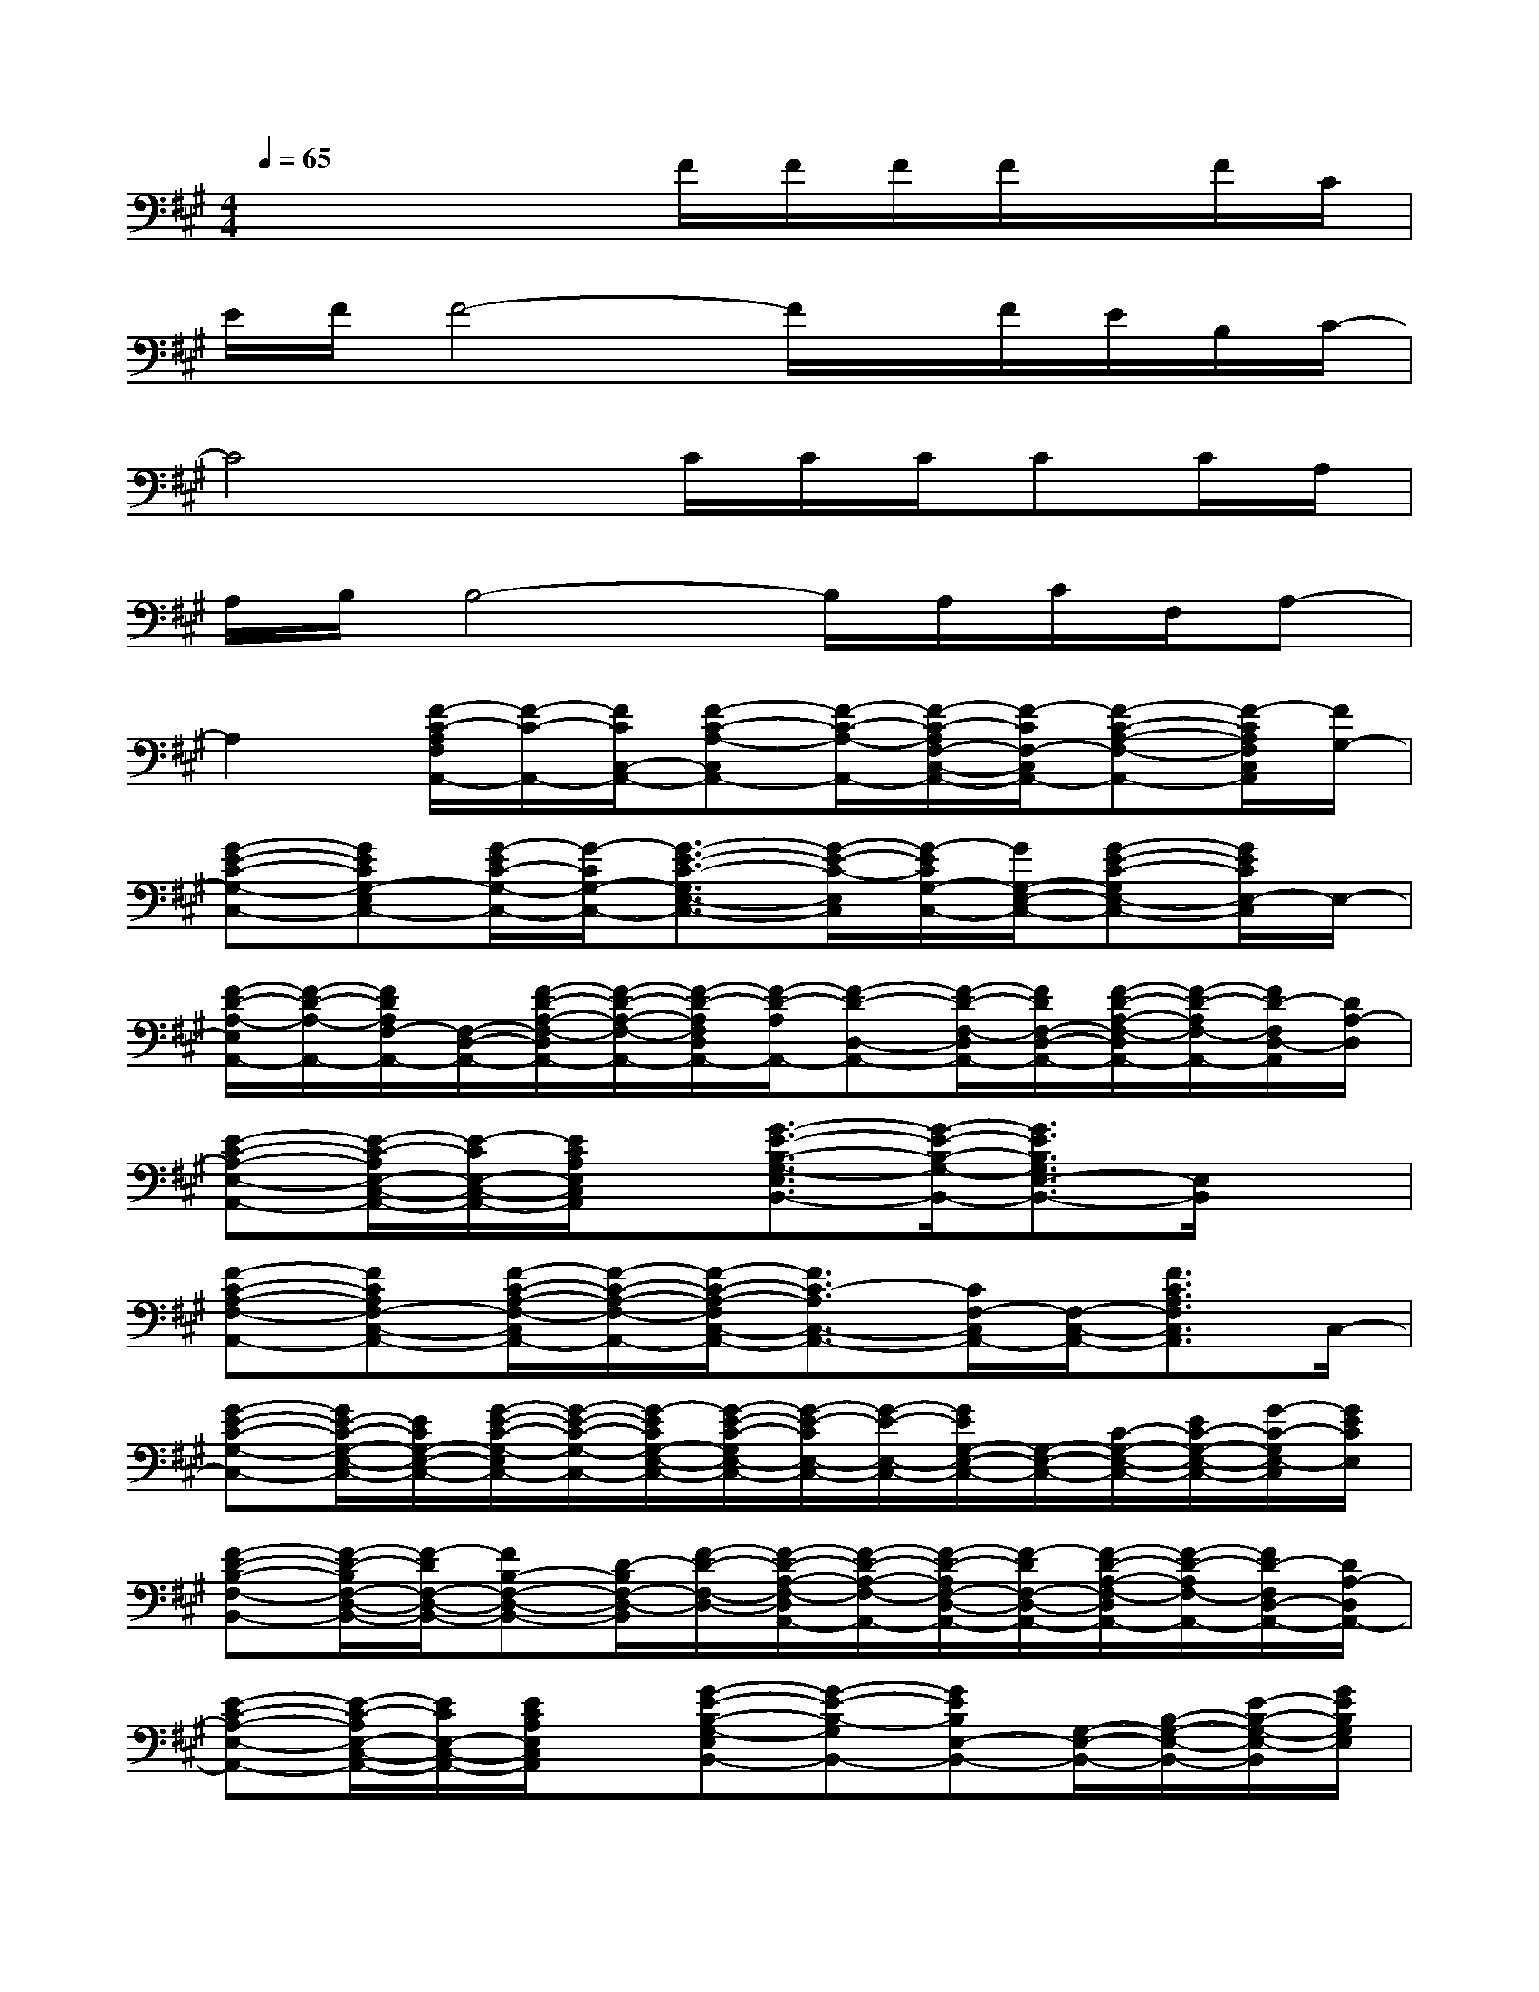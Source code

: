 X:1
T:
M:4/4
L:1/8
Q:1/4=65
K:A%3sharps
V:1
x4x/2F/2F/2F/2F/2x/2F/2C/2|
E/2F/2F4-F/2x/2F/2E/2B,/2C/2-|
C4x/2C/2C/2C/2CC/2A,/2|
A,/2B,/2B,4-B,/2A,/2C/2F,/2A,-|
A,2[F/2-C/2-A,/2F,/2A,,/2-][F/2-C/2-A,,/2-][F/2C/2C,/2-A,,/2-][F-C-A,-C,A,,-][F/2-C/2-A,/2-A,,/2-][F/2-C/2-A,/2F,/2-C,/2-A,,/2-][F/2-C/2F,/2-C,/2A,,/2-][F-C-A,-F,-A,,-][F/2-C/2A,/2F,/2C,/2A,,/2][F/2G,/2-]|
[G-E-C-G,-C,-][GECG,-E,C,-][G/2-E/2C/2-G,/2-C,/2-][G/2-C/2G,/2-C,/2-][G3/2-E3/2-C3/2-G,3/2E,3/2-C,3/2-][G/2-E/2-C/2-E,/2C,/2][G/2-E/2C/2G,/2-C,/2-][G/2G,/2-E,/2-C,/2-][G-E-C-G,E,-C,-][G/2E/2C/2E,/2-C,/2]E,/2-|
[F/2-D/2-A,/2-E,/2A,,/2-][F/2-D/2-A,/2-A,,/2-][F/2D/2A,/2F,/2-A,,/2-][F,/2-D,/2-A,,/2-][F/2-D/2-A,/2-F,/2-D,/2A,,/2-][F/2-D/2-A,/2-F,/2-A,,/2-][F/2-D/2-A,/2F,/2D,/2A,,/2-][F/2-D/2-A,/2A,,/2-][F-D-D,-A,,-][F/2-D/2-F,/2-D,/2A,,/2-][F/2D/2F,/2-D,/2-A,,/2-][F/2-D/2-A,/2-F,/2-D,/2A,,/2-][F/2-D/2-A,/2F,/2-A,,/2-][F/2D/2-F,/2D,/2-A,,/2][D/2A,/2-D,/2]|
[E-C-A,-E,-A,,-][E/2-C/2-A,/2E,/2-C,/2-A,,/2-][E/2-C/2E,/2-C,/2-A,,/2-][E/2C/2A,/2E,/2C,/2A,,/2]x/2[G3/2-E3/2-B,3/2-G,3/2-E,3/2B,,3/2-][G/2-E/2-B,/2-G,/2-B,,/2-][G3/2E3/2B,3/2G,3/2E,3/2-B,,3/2-][E,/2B,,/2]x|
[F-C-A,-F,-A,,-][FCA,F,-C,-A,,-][F/2-C/2-A,/2-F,/2-C,/2A,,/2-][F/2-C/2-A,/2-F,/2-A,,/2-][F/2-C/2-A,/2-F,/2C,/2-A,,/2-][F3/2C3/2-A,3/2C,3/2-A,,3/2-][C/2F,/2-C,/2A,,/2-][F,/2-C,/2-A,,/2-][F3/2C3/2A,3/2F,3/2C,3/2A,,3/2]C,/2-|
[G-E-C-G,-C,-][G/2E/2-C/2-G,/2-E,/2-C,/2-][E/2C/2G,/2-E,/2-C,/2-][G/2-E/2-C/2-G,/2-E,/2C,/2-][G/2-E/2-C/2-G,/2-C,/2-][G/2-E/2C/2G,/2-E,/2-C,/2-][G/2-E/2-C/2-G,/2E,/2-C,/2-][G/2-E/2-C/2E,/2-C,/2-][G/2-E/2-E,/2-C,/2-][G/2E/2G,/2-E,/2-C,/2-][G,/2-E,/2-C,/2-][C/2-G,/2-E,/2-C,/2-][E/2C/2-G,/2-E,/2-C,/2-][G/2-C/2-G,/2E,/2-C,/2][G/2E/2C/2E,/2]|
[F-D-B,-F,-B,,-][F/2-D/2-B,/2F,/2-D,/2-B,,/2-][F/2-D/2F,/2-D,/2-B,,/2-][FB,-F,-D,-B,,-][D/2-B,/2F,/2-D,/2-B,,/2][F/2-D/2-F,/2-D,/2-][F/2-D/2-A,/2-F,/2-D,/2A,,/2-][F/2-D/2-A,/2-F,/2-A,,/2-][F/2-D/2-A,/2F,/2-D,/2-A,,/2-][F/2-D/2F,/2-D,/2-A,,/2-][F/2-D/2-A,/2-F,/2-D,/2A,,/2-][F/2-D/2-A,/2F,/2-A,,/2-][F/2D/2-F,/2D,/2-A,,/2-][D/2A,/2-D,/2A,,/2-]|
[E-C-A,-E,-A,,-][E/2-C/2-A,/2E,/2-C,/2-A,,/2-][E/2C/2E,/2-C,/2-A,,/2-][E/2C/2A,/2E,/2C,/2A,,/2]x/2[G-E-B,-G,-E,B,,-][G-E-B,-G,B,,-][GEB,E,-B,,-][G,/2-E,/2-B,,/2-][B,/2-G,/2-E,/2-B,,/2-][E/2-B,/2-G,/2-E,/2-B,,/2][G/2E/2B,/2G,/2E,/2]|
[F-C-A,-F,-A,,-][F/2-C/2-A,/2F,/2C,/2-A,,/2-][F/2C/2F,/2-C,/2-A,,/2-][F/2-C/2-A,/2-F,/2-C,/2A,,/2-][F/2-C/2-A,/2-F,/2A,,/2-][F/2C/2A,/2-C,/2-A,,/2-][A,/2-F,/2-C,/2A,,/2-][F-C-A,F,-A,,-][F/2C/2-F,/2-A,,/2-][C/2F,/2-C,/2-A,,/2-][A,/2-F,/2-C,/2-A,,/2-][C/2-A,/2-F,/2-C,/2-A,,/2-][F/2-C/2A,/2F,/2C,/2A,,/2][F/2C,/2-]|
[G-E-C-G,-C,-][G/2E/2-C/2G,/2-E,/2-C,/2-][E/2G,/2-E,/2-C,/2-][G/2-E/2-C/2-G,/2-E,/2C,/2-][G/2-E/2-C/2-G,/2-C,/2-][G/2-E/2-C/2G,/2-E,/2-C,/2-][G/2-E/2-G,/2-E,/2-C,/2-][G/2-E/2-C/2-G,/2-E,/2C,/2-][G/2-E/2-C/2-G,/2C,/2-][G/2E/2C/2G,/2-C,/2-][G,/2-E,/2-C,/2-][G/2-E/2-C/2-G,/2-E,/2C,/2-][G/2-E/2C/2-G,/2-C,/2-][G/2C/2G,/2E,/2-C,/2]E,/2|
[F-D-B,-F,-B,,-][F/2D/2-B,/2F,/2-D,/2-B,,/2-][D/2F,/2-D,/2-B,,/2-][FB,-F,-D,-B,,-][D/2-B,/2-F,/2-D,/2-B,,/2-][F/2-D/2B,/2F,/2-D,/2-B,,/2][F/2-D/2-A,/2-F,/2-D,/2A,,/2-][F/2-D/2-A,/2-F,/2-A,,/2-][F/2D/2A,/2F,/2-D,/2-A,,/2-][A,/2-F,/2-D,/2-A,,/2-][D/2-A,/2-F,/2-D,/2A,,/2-][D/2A,/2-F,/2-A,,/2-][C/2A,/2F,/2D,/2-A,,/2-][B,/2D,/2A,,/2-]|
[A,-E,-A,,-][C-A,-E,-C,-A,,-][E/2C/2A,/2E,/2C,/2A,,/2]x/2[G-E-B,-G,-E,B,,-][G-E-B,-G,-B,,-][G/2-E/2-B,/2G,/2-E,/2-B,,/2-][G/2E/2G,/2-E,/2-B,,/2-][B,-G,-E,-B,,-][G/2B,/2G,/2E,/2-B,,/2]E,/2